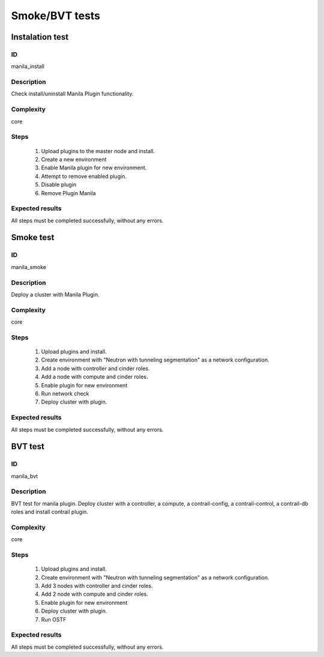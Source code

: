 ===============
Smoke/BVT tests
===============


Instalation test
----------------


ID
##

manila_install


Description
###########

Check install/uninstall Manila Plugin functionality.


Complexity
##########

core


Steps
#####

    1. Upload plugins to the master node and install.
    2. Create a new environment
    3. Enable Manila plugin for new environment.
    4. Attempt to remove enabled plugin.
    5. Disable  plugin
    6. Remove Plugin Manila

Expected results
################

All steps must be completed successfully, without any errors.


Smoke test
----------


ID
##

manila_smoke


Description
###########

Deploy a cluster with Manila Plugin.


Complexity
##########

core


Steps
#####

    1. Upload plugins and install.
    2. Create environment with "Neutron with tunneling segmentation" as a network configuration.
    3. Add a node with controller and cinder roles.
    4. Add a node with compute and cinder roles.
    5. Enable plugin for new environment
    6. Run network check
    7. Deploy cluster with plugin.

Expected results
################

All steps must be completed successfully, without any errors.


BVT test
----------


ID
##

manila_bvt


Description
###########

BVT test for manila plugin. Deploy cluster with a controller, a compute, a contrail-config, a contrail-control, a contrail-db roles and install contrail plugin.


Complexity
##########

core


Steps
#####

    1. Upload plugins and install.
    2. Create environment with "Neutron with tunneling segmentation" as a network configuration.
    3. Add 3 nodes with controller and cinder roles.
    4. Add 2 node with compute and cinder roles.
    5. Enable plugin for new environment
    6. Deploy cluster with plugin.
    7. Run OSTF

Expected results
################

All steps must be completed successfully, without any errors.